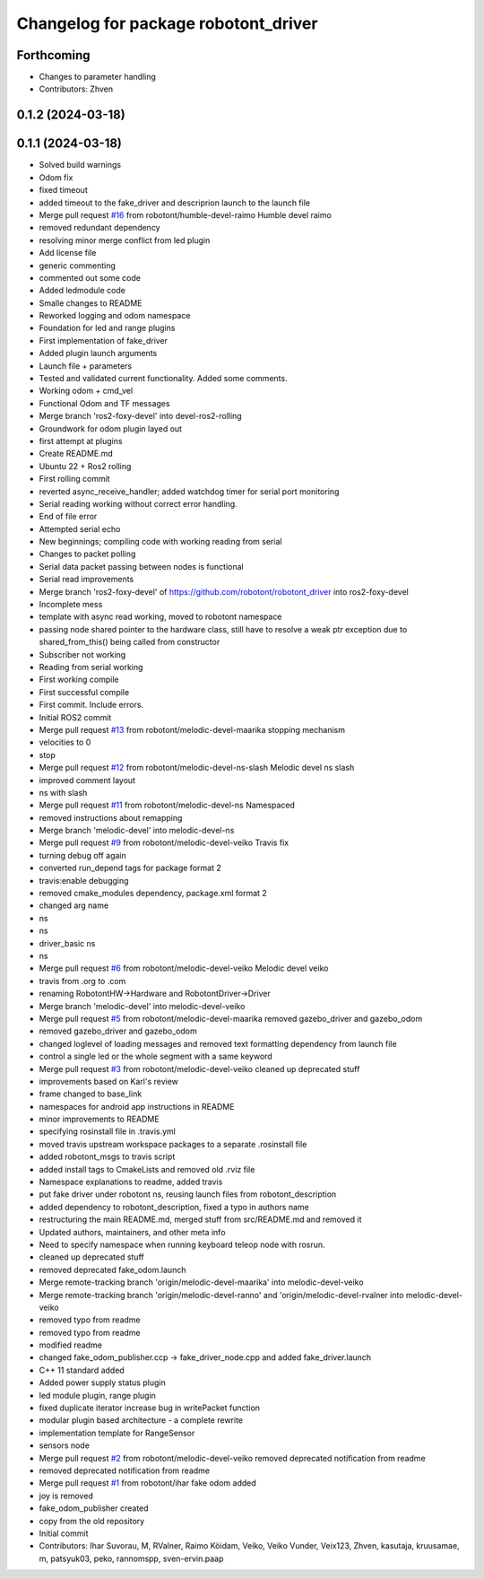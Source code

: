 ^^^^^^^^^^^^^^^^^^^^^^^^^^^^^^^^^^^^^
Changelog for package robotont_driver
^^^^^^^^^^^^^^^^^^^^^^^^^^^^^^^^^^^^^

Forthcoming
-----------
* Changes to parameter handling
* Contributors: Zhven

0.1.2 (2024-03-18)
------------------

0.1.1 (2024-03-18)
------------------
* Solved build warnings
* Odom fix
* fixed timeout
* added timeout to the fake_driver and descriprion launch to the launch file
* Merge pull request `#16 <https://github.com/robotont/robotont_driver/issues/16>`_ from robotont/humble-devel-raimo
  Humble devel raimo
* removed redundant dependency
* resolving minor merge conflict from led plugin
* Add license file
* generic commenting
* commented out some code
* Added ledmodule code
* Smalle changes to README
* Reworked logging and odom namespace
* Foundation for led and range plugins
* First implementation of fake_driver
* Added plugin launch arguments
* Launch file + parameters
* Tested and validated current functionality. Added some comments.
* Working odom + cmd_vel
* Functional Odom and TF messages
* Merge branch 'ros2-foxy-devel' into devel-ros2-rolling
* Groundwork for odom plugin layed out
* first attempt at plugins
* Create README.md
* Ubuntu 22 + Ros2 rolling
* First rolling commit
* reverted async_receive_handler; added watchdog timer for serial port monitoring
* Serial reading working without correct error handling.
* End of file error
* Attempted serial echo
* New beginnings; compiling code with working reading from serial
* Changes to packet polling
* Serial data packet passing between nodes is functional
* Serial read improvements
* Merge branch 'ros2-foxy-devel' of https://github.com/robotont/robotont_driver into ros2-foxy-devel
* Incomplete mess
* template with async read working, moved to robotont namespace
* passing node shared pointer to the hardware class, still have to resolve a weak ptr exception due to shared_from_this() being called from constructor
* Subscriber not working
* Reading from serial working
* First working compile
* First successful compile
* First commit. Include errors.
* Initial ROS2 commit
* Merge pull request `#13 <https://github.com/robotont/robotont_driver/issues/13>`_ from robotont/melodic-devel-maarika
  stopping mechanism
* velocities to 0
* stop
* Merge pull request `#12 <https://github.com/robotont/robotont_driver/issues/12>`_ from robotont/melodic-devel-ns-slash
  Melodic devel ns slash
* improved comment layout
* ns with slash
* Merge pull request `#11 <https://github.com/robotont/robotont_driver/issues/11>`_ from robotont/melodic-devel-ns
  Namespaced
* removed instructions about remapping
* Merge branch 'melodic-devel' into melodic-devel-ns
* Merge pull request `#9 <https://github.com/robotont/robotont_driver/issues/9>`_ from robotont/melodic-devel-veiko
  Travis fix
* turning debug off again
* converted run_depend tags for package format 2
* travis:enable debugging
* removed cmake_modules dependency, package.xml format 2
* changed arg name
* ns
* ns
* driver_basic ns
* ns
* Merge pull request `#6 <https://github.com/robotont/robotont_driver/issues/6>`_ from robotont/melodic-devel-veiko
  Melodic devel veiko
* travis from .org to .com
* renaming RobotontHW->Hardware and RobotontDriver->Driver
* Merge branch 'melodic-devel' into melodic-devel-veiko
* Merge pull request `#5 <https://github.com/robotont/robotont_driver/issues/5>`_ from robotont/melodic-devel-maarika
  removed gazebo_driver and gazebo_odom
* removed gazebo_driver and gazebo_odom
* changed loglevel of loading messages and removed text formatting dependency from launch file
* control a single led or the whole segment with a same keyword
* Merge pull request `#3 <https://github.com/robotont/robotont_driver/issues/3>`_ from robotont/melodic-devel-veiko
  cleaned up deprecated stuff
* improvements based on Karl's review
* frame changed to base_link
* namespaces for android app instructions in README
* minor improvements to README
* specifying rosinstall file in .travis.yml
* moved travis upstream workspace packages to a separate .rosinstall file
* added robotont_msgs to travis script
* added install tags to CmakeLists and removed old .rviz file
* Namespace explanations to readme, added travis
* put fake driver under robotont ns, reusing launch files from robotont_description
* added dependency to robotont_description, fixed a typo in authors name
* restructuring the main README.md, merged stuff from src/README.md and removed it
* Updated authors, maintainers, and other meta info
* Need to specify namespace when running keyboard teleop node with rosrun.
* cleaned up deprecated stuff
* removed deprecated fake_odom.launch
* Merge remote-tracking branch 'origin/melodic-devel-maarika' into melodic-devel-veiko
* Merge remote-tracking branch 'origin/melodic-devel-ranno' and 'origin/melodic-devel-rvalner into melodic-devel-veiko
* removed typo from readme
* removed typo from readme
* modified readme
* changed fake_odom_publisher.ccp -> fake_driver_node.cpp and added fake_driver.launch
* C++ 11 standard added
* Added power supply status plugin
* led module plugin, range plugin
* fixed duplicate iterator increase bug in writePacket function
* modular plugin based architecture - a complete rewrite
* implementation template for RangeSensor
* sensors node
* Merge pull request `#2 <https://github.com/robotont/robotont_driver/issues/2>`_ from robotont/melodic-devel-veiko
  removed deprecated notification from readme
* removed deprecated notification from readme
* Merge pull request `#1 <https://github.com/robotont/robotont_driver/issues/1>`_ from robotont/ihar
  fake odom added
* joy is removed
* fake_odom_publisher created
* copy from the old repository
* Initial commit
* Contributors: Ihar Suvorau, M, RValner, Raimo Köidam, Veiko, Veiko Vunder, Veix123, Zhven, kasutaja, kruusamae, m, patsyuk03, peko, rannomspp, sven-ervin.paap
